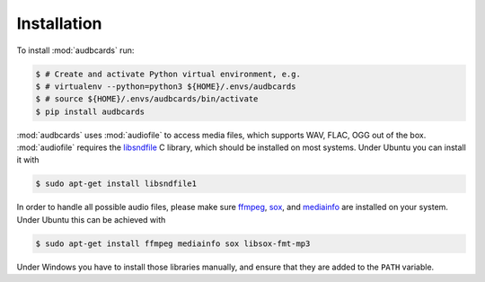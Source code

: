 Installation
============

To install :mod:`audbcards` run:

.. code-block:: bash

    $ # Create and activate Python virtual environment, e.g.
    $ # virtualenv --python=python3 ${HOME}/.envs/audbcards
    $ # source ${HOME}/.envs/audbcards/bin/activate
    $ pip install audbcards

:mod:`audbcards` uses :mod:`audiofile`
to access media files,
which supports WAV, FLAC, OGG out of the box.
:mod:`audiofile` requires the libsndfile_ C library,
which should be installed on most systems.
Under Ubuntu you can install it with

.. code-block:: bash

    $ sudo apt-get install libsndfile1

In order to handle all possible audio files,
please make sure ffmpeg_,
sox_,
and mediainfo_
are installed on your system.
Under Ubuntu this can be achieved with

.. code-block:: bash

    $ sudo apt-get install ffmpeg mediainfo sox libsox-fmt-mp3

Under Windows you have to install those libraries manually,
and ensure that they are added to the ``PATH`` variable.


.. _libsndfile: https://github.com/libsndfile/libsndfile
.. _ffmpeg: https://www.ffmpeg.org/
.. _sox: http://sox.sourceforge.net/
.. _mediainfo: https://mediaarea.net/en/MediaInfo/
